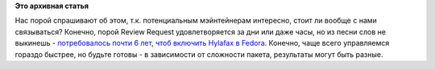 .. title: Как много времени может занять включение пакета в Fedora?
.. slug: Как-много-времени-может-занять-включение-пакета-в-fedora
.. date: 2012-12-12 13:55:25
.. tags:
.. category:
.. link:
.. description:
.. type: text
.. author: Peter Lemenkov

**Это архивная статья**


Нас порой спрашивают об этом, т.к. потенциальным мэйнтейнерам интересно,
стоит ли вообще с нами связываться? Конечно, порой Review Request
удовлетворяется за дни или даже часы, но из песни слов не выкинешь -
`потребовалось почти 6 лет, чтоб включить Hylafax в
Fedora <https://bugzilla.redhat.com/188542>`__. Конечно, чаще всего
управляемся гораздо быстрее, но будьте готовы - в зависимости от
сложности пакета, результаты могут быть разные.

